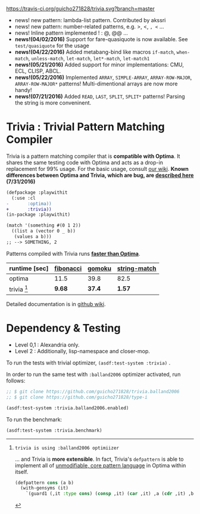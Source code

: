 
[[https://travis-ci.org/guicho271828/trivia][https://travis-ci.org/guicho271828/trivia.svg?branch=master]]

+ news! new pattern: lambda-list pattern. Contributed by akssri
+ news! new pattern: number-related patterns, e.g. >, <, =, <= ... 
+ news! Inline pattern implemented ! : @, @@ ...
+ *news!(04/02/2016)* Support for fare-quasiquote is now available. See =test/quasiquote= for the usage
+ *news!(04/22/2016)* Added metabang-bind like macros =if-match=, =when-match=, =unless-match=, =let-match=, =let*-match=, =let-match1=
+ *news!(05/21/2016)* Added support for minor implementations: CMU, ECL, CLISP, ABCL.
+ *news!(05/22/2016)* Implemented =ARRAY=, =SIMPLE-ARRAY=, =ARRAY-ROW-MAJOR=, =ARRAY-ROW-MAJOR*= patterns! Multi-dimentional arrays are now more handy!
+ *news!(07/21/2016)* Added =READ=, =LAST=, =SPLIT=, =SPLIT*= patterns! Parsing the string is more conveninent.

* Trivia : Trivial Pattern Matching Compiler

Trivia is a pattern matching compiler that is *compatible with Optima*.
It shares the same testing code with Optima and acts as a
drop-in replacement for 99% usage. For the basic usage, consult [[https://github.com/guicho271828/trivia/wiki][our wiki]].
*Known differences between Optima and Trivia, which are bug, are [[https://github.com/guicho271828/trivia/wiki/Known-Differences][described here]] (7/31/2016)*

#+BEGIN_SRC diff
(defpackage :playwithit
  (:use :cl 
-       :optima))
+       :trivia))
(in-package :playwithit)

(match '(something #(0 1 2))
  ((list a (vector 0 _ b))
   (values a b)))
;; --> SOMETHING, 2
#+END_SRC

Patterns compiled with Trivia runs *[[https://github.com/guicho271828/trivia/wiki/Benchmarking-Results][faster than Optima]]*. 

| runtime [sec] | [[https://github.com/guicho271828/trivia/blob/master/bench/definitions.lisp#L11][fibonacci]] | [[https://github.com/guicho271828/trivia/blob/master/bench/definitions.lisp#L40][gomoku]] | [[https://github.com/guicho271828/trivia/blob/master/bench/definitions.lisp#L214][string-match]] |
|---------------+-----------+--------+--------------|
| optima        | 11.5      | 39.8   | 82.5         |
| trivia [1]    | *9.68*    | *37.4* | *1.57*       |

[1]: trivia is using :balland2006 optimiizer

... and Trivia is *more extensible*. In fact, Trivia's =defpattern= is able
to implement all of [[https://github.com/m2ym/optima#constructor-pattern][unmodifiable, core pattern language]] in Optima within itself.

#+BEGIN_SRC lisp
(defpattern cons (a b)
  (with-gensyms (it)
    `(guard1 (,it :type cons) (consp ,it) (car ,it) ,a (cdr ,it) ,b)))
#+END_SRC

Detailed documentation is in [[https://github.com/guicho271828/trivia/wiki][github wiki]].

* Dependency & Testing

+ Level 0,1 : Alexandria only.
+ Level 2 : Additionally, lisp-namespace and closer-mop.

To run the tests with trivial optimizer, =(asdf:test-system :trivia)= .

In order to run the same test with =:balland2006= optimizer activated, run follows:

#+BEGIN_SRC lisp
;; $ git clone https://github.com/guicho271828/trivia.balland2006
;; $ git clone https://github.com/guicho271828/type-i

(asdf:test-system :trivia.balland2006.enabled)
#+END_SRC

To run the benchmark:

#+BEGIN_SRC lisp
(asdf:test-system :trivia.benchmark)
#+END_SRC
